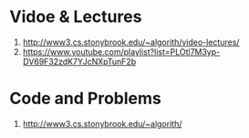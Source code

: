* Vidoe & Lectures
  1. http://www3.cs.stonybrook.edu/~algorith/video-lectures/
  2. https://www.youtube.com/playlist?list=PLOtl7M3yp-DV69F32zdK7YJcNXpTunF2b

* Code and Problems
  1. http://www3.cs.stonybrook.edu/~algorith/
